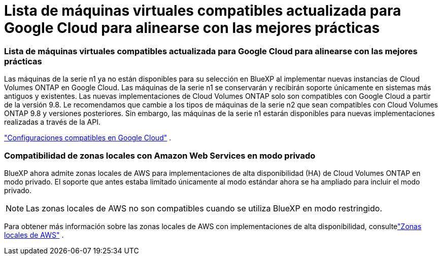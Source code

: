 = Lista de máquinas virtuales compatibles actualizada para Google Cloud para alinearse con las mejores prácticas
:allow-uri-read: 




=== Lista de máquinas virtuales compatibles actualizada para Google Cloud para alinearse con las mejores prácticas

Las máquinas de la serie n1 ya no están disponibles para su selección en BlueXP al implementar nuevas instancias de Cloud Volumes ONTAP en Google Cloud. Las máquinas de la serie n1 se conservarán y recibirán soporte únicamente en sistemas más antiguos y existentes. Las nuevas implementaciones de Cloud Volumes ONTAP solo son compatibles con Google Cloud a partir de la versión 9.8.  Le recomendamos que cambie a los tipos de máquinas de la serie n2 que sean compatibles con Cloud Volumes ONTAP 9.8 y versiones posteriores. Sin embargo, las máquinas de la serie n1 estarán disponibles para nuevas implementaciones realizadas a través de la API.

https://docs.netapp.com/us-en/cloud-volumes-ontap-relnotes/reference-configs-gcp.html["Configuraciones compatibles en Google Cloud"^] .



=== Compatibilidad de zonas locales con Amazon Web Services en modo privado

BlueXP ahora admite zonas locales de AWS para implementaciones de alta disponibilidad (HA) de Cloud Volumes ONTAP en modo privado.  El soporte que antes estaba limitado únicamente al modo estándar ahora se ha ampliado para incluir el modo privado.


NOTE: Las zonas locales de AWS no son compatibles cuando se utiliza BlueXP en modo restringido.

Para obtener más información sobre las zonas locales de AWS con implementaciones de alta disponibilidad, consultelink:https://docs.netapp.com/us-en/bluexp-cloud-volumes-ontap/concept-ha.html#aws-local-zones["Zonas locales de AWS"^] .
